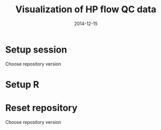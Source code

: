 #+TITLE: Visualization of HP flow QC data
#+DATE: 2014-12-15
#+PROPERTY: header-args:R :session *R* :exports both :results output replace

* Setup session
Choose repository version
#+BEGIN_SRC sh :results none :exports none
cd /home/local/AMC/hermands/repos/flow_anal
python setup.py -h
cur_branch=`git branch --list|egrep "^\\*"|perl -pe 's/^\* //'`
git stash
git checkout v0.2.1
#+END_SRC
* Setup R
#+BEGIN_SRC R :exports none :results none
library(RSQLite)
library(dplyr)
library(ggplot2)
library(MASS)
sqlite <- dbDriver("SQLite")
setwd('/home/local/AMC/hermands/repos/flow_anal')
db <- dbConnect(sqlite, "db/test.db")
histos <- tbl_df(dbReadTable(db, 'full_histos'))
pmtstats <- tbl_df(dbReadTable(db, 'full_PmtStats'))
tubestats <- tbl_df(dbReadTable(db, 'full_tubestats'))

#+END_SRC

* Reset repository
Choose repository version
#+BEGIN_SRC sh :results none :exports none
cd /home/local/AMC/hermands/repos/flow_anal
git checkout $cur_branch
git stash apply
#+END_SRC
